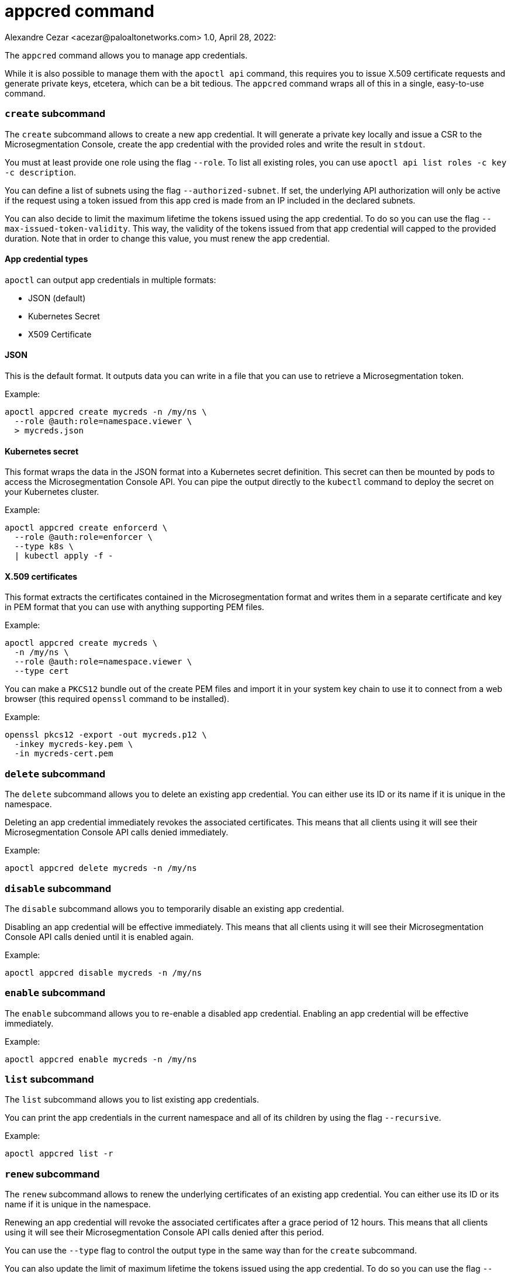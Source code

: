 = appcred command
Alexandre Cezar <acezar@paloaltonetworks.com> 1.0, April 28, 2022:

The `+appcred+` command allows you to manage app credentials.

While it is also possible to manage them with the `+apoctl api+` command,
this requires you to issue X.509 certificate requests and generate
private keys, etcetera, which can be a bit tedious.
The `+appcred+` command wraps all of this in a single, easy-to-use command.

=== `+create+` subcommand

The `+create+` subcommand allows to create a new app credential.
It will generate a private key locally and issue a CSR to the Microsegmentation
Console, create the app credential with the provided roles and write the result
in `+stdout+`.

You must at least provide one role using the flag `+--role+`.
To list all existing roles, you can use `+apoctl api list roles -c key -c description+`.

You can define a list of subnets using the flag `+--authorized-subnet+`.
If set, the underlying API authorization will only be active if the
request using a token issued from this app cred is made from an IP included
in the declared subnets.

You can also decide to limit the maximum lifetime the tokens issued
using the app credential. To do so you can use the flag
`+--max-issued-token-validity+`.
This way, the validity of the tokens issued from that app credential
will capped to the provided duration.
Note that in order to change this value, you must renew the app credential.

==== App credential types

`+apoctl+` can output app credentials in multiple formats:

* JSON (default)
* Kubernetes Secret
* X509 Certificate

==== JSON

This is the default format.
It outputs data you can write in a file that you can use to retrieve
a Microsegmentation token.

Example:

 apoctl appcred create mycreds -n /my/ns \
   --role @auth:role=namespace.viewer \
   > mycreds.json

==== Kubernetes secret

This format wraps the data in the JSON format into a Kubernetes
secret definition.
This secret can then be mounted by pods to access the Microsegmentation Console API.
You can pipe the output directly to the `+kubectl+` command to deploy
the secret on your Kubernetes cluster.

Example:

 apoctl appcred create enforcerd \
   --role @auth:role=enforcer \
   --type k8s \
   | kubectl apply -f -

==== X.509 certificates

This format extracts the certificates contained in the Microsegmentation format and writes them in a
separate certificate and key in PEM format that you can use with anything supporting PEM files.

Example:

 apoctl appcred create mycreds \
   -n /my/ns \
   --role @auth:role=namespace.viewer \
   --type cert

You can make a `+PKCS12+` bundle out of the create PEM files and import it
in your system key chain to use it to connect from a web browser (this required `+openssl+`
command to be installed).

Example:

 openssl pkcs12 -export -out mycreds.p12 \
   -inkey mycreds-key.pem \
   -in mycreds-cert.pem

=== `+delete+` subcommand

The `+delete+` subcommand allows you to delete an existing app credential.
You can either use its ID or its name if it is unique in the namespace.

Deleting an app credential immediately revokes the associated certificates.
This means that all clients using it will see their Microsegmentation Console
API calls denied immediately.

Example:

 apoctl appcred delete mycreds -n /my/ns

=== `+disable+` subcommand

The `+disable+` subcommand allows you to temporarily disable an
existing app credential.

Disabling an app credential will be effective immediately.
This means that all clients using it will see their Microsegmentation
Console API calls denied until it is enabled again.

Example:

 apoctl appcred disable mycreds -n /my/ns

=== `+enable+` subcommand

The `+enable+` subcommand allows you to re-enable a disabled app credential.
Enabling an app credential will be effective immediately.

Example:

 apoctl appcred enable mycreds -n /my/ns

=== `+list+` subcommand

The `+list+` subcommand allows you to list existing app credentials.

You can print the app credentials in the current namespace and
all of its children by using the flag `+--recursive+`.

Example:

 apoctl appcred list -r

=== `+renew+` subcommand

The `+renew+` subcommand allows to renew the underlying certificates
of an existing app credential.
You can either use its ID or its name if it is unique in the namespace.

Renewing an app credential will revoke the associated certificates
after a grace period of 12 hours.
This means that all clients using it will see their Microsegmentation
Console API calls denied after this period.

You can use the `+--type+` flag to control the output type in the same
way than for the `+create+` subcommand.

You can also update the limit of maximum lifetime the tokens issued
using the app credential. To do so you can use the flag
`+--max-issued-token-validity+`.

Example:

 apoctl appcred renew mycreds -n /my/ns

=== `+roles+` subcommand

The `+roles+` subcommand allows you to update the roles associated with
an app credential.

You must at least provide one role using the flag `+--role+`.
To list all existing roles, you can use `+apoctl api list roles -c key -c description+`.

Example:

 apoctl appcred roles my-credentials \
   --role "@auth:role=enforcer" \
   --role "@auth:role=aporeto-operator"

=== `+subnets+` subcommand

The `+subnets+` subcommand allows you to update the subnets associated with an
app credential.

Example:

 apoctl appcred roles my-credentials \
   --authorized-subnet "10.0.0.0/8" \
   --authorized-subnet "192.168.0.0/16"